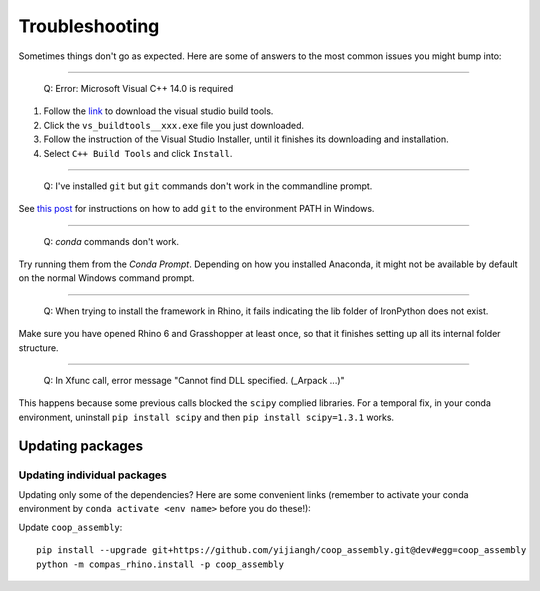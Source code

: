 Troubleshooting
================

Sometimes things don't go as expected. Here are some of answers to the most common issues you might bump into:

------------

..

    Q: Error: Microsoft Visual C++ 14.0 is required

.. _vc14_instruction:

1. Follow the `link <https://visualstudio.microsoft.com/thank-you-downloading-visual-studio/?sku=BuildTools&rel=16>`_
   to download the visual studio build tools.
2. Click the ``vs_buildtools__xxx.exe`` file you just downloaded.
3. Follow the instruction of the Visual Studio Installer, until it
   finishes its downloading and installation.
4. Select ``C++ Build Tools`` and click ``Install``.

.. image:: images/visual_studio_installer_snapshot.png
   :scale: 50 %
   :alt: visual studio installer snapshot
   :align: center

------------

..

    Q: I've installed ``git`` but ``git`` commands don't work in the commandline prompt.

See `this post <https://stackoverflow.com/a/53706956>`_ for instructions on
how to add ``git`` to the environment PATH in Windows.

------------

..

    Q: `conda` commands don't work.

Try running them from the *Conda Prompt*. Depending on how you installed Anaconda, it might not be available by default on the normal Windows command prompt.

------------

..

    Q: When trying to install the framework in Rhino, it fails indicating the lib folder of IronPython does not exist.

Make sure you have opened Rhino 6 and Grasshopper at least once, so that it finishes setting up all its internal folder structure.

------------

..

    Q: In Xfunc call, error message "Cannot find DLL specified. (_Arpack ...)"

This happens because some previous calls blocked the ``scipy`` complied libraries.
For a temporal fix, in your conda environment, uninstall ``pip install scipy`` and
then ``pip install scipy=1.3.1`` works.

Updating packages
-----------------

Updating individual packages
^^^^^^^^^^^^^^^^^^^^^^^^^^^^

Updating only some of the dependencies? Here are some convenient links
(remember to activate your conda environment by ``conda activate <env name>``
before you do these!):

Update ``coop_assembly``:

::

    pip install --upgrade git+https://github.com/yijiangh/coop_assembly.git@dev#egg=coop_assembly
    python -m compas_rhino.install -p coop_assembly
